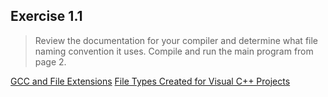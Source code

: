 ** Exercise 1.1
   
   #+BEGIN_QUOTE
   Review the documentation for your compiler and determine what file
   naming convention it uses. Compile and run the main program from page 2.
   #+END_QUOTE
   
   [[http://labor-liber.org/en/gnu-linux/development/extensions][GCC and File Extensions]]
   [[https://msdn.microsoft.com/en-us/library/3awe4781.aspx][File Types Created for Visual C++ Projects]]
